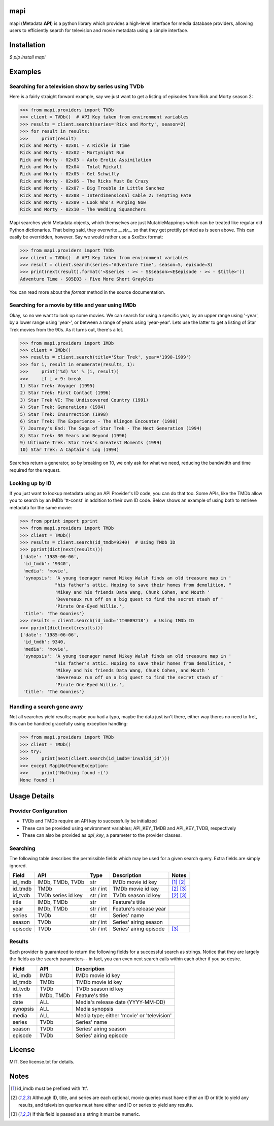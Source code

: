 |licence| |pypi| |travis_ci| |api|


mapi
====

mapi (**M**\ etadata **API**) is a python library which provides a high-level interface for media database providers, allowing users to efficiently search for television and movie metadata using a simple interface.


Installation
============

`$ pip install mapi`


Examples
========

Searching for a television show by series using TVDb
----------------------------------------------------

Here is a fairly straight forward example, say we just want to get a listing of episodes from
Rick and Morty season 2:

>>> from mapi.providers import TVDb
>>> client = TVDb()  # API Key taken from environment variables
>>> results = client.search(series='Rick and Morty', season=2)
>>> for result in results:
>>>     print(result)
Rick and Morty - 02x01 - A Rickle in Time
Rick and Morty - 02x02 - Mortynight Run
Rick and Morty - 02x03 - Auto Erotic Assimilation
Rick and Morty - 02x04 - Total Rickall
Rick and Morty - 02x05 - Get Schwifty
Rick and Morty - 02x06 - The Ricks Must Be Crazy
Rick and Morty - 02x07 - Big Trouble in Little Sanchez
Rick and Morty - 02x08 - Interdimensional Cable 2: Tempting Fate
Rick and Morty - 02x09 - Look Who's Purging Now
Rick and Morty - 02x10 - The Wedding Squanchers

Mapi searches yield Metadata objects, which themselves are just MutableMappings which can be treated like regular old Python dictionaries. That being said, they overwrite `__str__` so that they get prettily printed as is seen above. This can easily be overridden, however. Say we would rather use a SxxExx format:

>>> from mapi.providers import TVDb
>>> client = TVDb()  # API Key taken from environment variables
>>> result = client.search(series='Adventure Time', season=5, episode=3)
>>> print(next(result).format('<$series - >< - S$season><E$episode - >< - $title>'))
Adventure Time - S05E03 - Five More Short Graybles


You can read more about the `format` method in the source documentation.


Searching for a movie by title and year using IMDb
--------------------------------------------------

Okay, so no we want to look up some movies. We can search for using a specific year, by an upper range using '-year', by a lower range using 'year-', or between a range of years using 'year-year'. Lets use the latter to get a listing of Star Trek movies from the 90s. As it turns out, there's a lot.

>>> from mapi.providers import IMDb
>>> client = IMDb()
>>> results = client.search(title='Star Trek', year='1990-1999')
>>> for i, result in enumerate(results, 1):
>>>     print('%d) %s' % (i, result))
>>>     if i > 9: break
1) Star Trek: Voyager (1995)
2) Star Trek: First Contact (1996)
3) Star Trek VI: The Undiscovered Country (1991)
4) Star Trek: Generations (1994)
5) Star Trek: Insurrection (1998)
6) Star Trek: The Experience - The Klingon Encounter (1998)
7) Journey's End: The Saga of Star Trek - The Next Generation (1994)
8) Star Trek: 30 Years and Beyond (1996)
9) Ultimate Trek: Star Trek's Greatest Moments (1999)
10) Star Trek: A Captain's Log (1994)

Searches return a generator, so by breaking on 10, we only ask for what we need, reducing the bandwidth and time required for the request.


Looking up by ID
----------------

If you just want to lookup metadata using an API Provider's ID code, you can do that too. Some APIs,
like the TMDb allow you to search by an IMDb 'tt-const' in addition to their own ID code. Below shows
an example of using both to retrieve metadata for the same movie:

>>> from pprint import pprint
>>> from mapi.providers import TMDb
>>> client = TMDb()
>>> results = client.search(id_tmdb=9340)  # Using TMDb ID
>>> pprint(dict(next(results)))
{'date': '1985-06-06',
 'id_tmdb': '9340',
 'media': 'movie',
 'synopsis': 'A young teenager named Mikey Walsh finds an old treasure map in '
             "his father's attic. Hoping to save their homes from demolition, "
             'Mikey and his friends Data Wang, Chunk Cohen, and Mouth '
             'Devereaux run off on a big quest to find the secret stash of '
             'Pirate One-Eyed Willie.',
 'title': 'The Goonies'}
>>> results = client.search(id_imdb='tt0089218')  # Using IMDb ID
>>> pprint(dict(next(results)))
{'date': '1985-06-06',
 'id_tmdb': 9340,
 'media': 'movie',
 'synopsis': 'A young teenager named Mikey Walsh finds an old treasure map in '
             "his father's attic. Hoping to save their homes from demolition, "
             'Mikey and his friends Data Wang, Chunk Cohen, and Mouth '
             'Devereaux run off on a big quest to find the secret stash of '
             'Pirate One-Eyed Willie.',
 'title': 'The Goonies'}


Handling a search gone awry
---------------------------

Not all searches yield results; maybe you had a typo, maybe the data just isn't there, either way 
theres no need to fret, this can be handled gracefully using exception handling:

>>> from mapi.providers import TMDb
>>> client = TMDb()
>>> try:
>>>     print(next(client.search(id_imdb='invalid_id')))
>>> except MapiNotFoundException:
>>>     print('Nothing found :(')
None found :(


Usage Details
=============

Provider Configuration
----------------------

- TVDb and TMDb require an API key to successfully be initialized
- These can be provided using environment variables; API_KEY_TMDB and API_KEY_TVDB, respectively
- These can also be provided as `api_key`, a parameter to the provider classes.


Searching
---------

The following table describes the permissible fields which may be used for a
given search query. Extra fields are simply ignored.

+----------+---------------------+-----------+------------------------+----------------------------+
| Field    | API                 | Type      | Description            | Notes                      |
+==========+=====================+===========+========================+============================+
| id_imdb  | IMDb, TMDb, TVDb    | str       | IMDb movie id key      | [1]_ [2]_                  |
+----------+---------------------+-----------+------------------------+----------------------------+
| id_tmdb  | TMDb                | str / int | TMDb movie id key      | [2]_ [3]_                  |
+----------+---------------------+-----------+------------------------+----------------------------+
| id_tvdb  | TVDb series id key  | str / int | TVDb season id key     | [2]_ [3]_                  |
+----------+---------------------+-----------+------------------------+----------------------------+
| title    | IMDb, TMDb          | str       | Feature's title        |                            |
+----------+---------------------+-----------+------------------------+----------------------------+
| year     | IMDb, TMDb          | str / int | Feature's release year |                            |
+----------+---------------------+-----------+------------------------+----------------------------+
| series   | TVDb                | str       | Series' name           |                            |
+----------+---------------------+-----------+------------------------+----------------------------+
| season   | TVDb                | str / int | Series' airing season  |                            |
+----------+---------------------+-----------+------------------------+----------------------------+
| episode  | TVDb                | str / int | Series' airing episode | [3]_                       |
+----------+---------------------+-----------+------------------------+----------------------------+


Results
-------

Each provider is guaranteed to return the following fields for a successful
search as strings. Notice that they are largely the fields as the search
parameters-- in fact, you can even next search calls within each other if you
so desire.

+----------+------------+--------------------------------------------------------------------------+
| Field    | API        | Description                                                              |
+==========+============+==========================================================================+
| id_imdb  | IMDb       | IMDb movie id key                                                        |
+----------+------------+--------------------------------------------------------------------------+
| id_tmdb  | TMDb       | TMDb movie id key                                                        |
+----------+------------+--------------------------------------------------------------------------+
| id_tvdb  | TVDb       | TVDb season id key                                                       |
+----------+------------+--------------------------------------------------------------------------+
| title    | IMDb, TMDb | Feature's title                                                          |
+----------+------------+--------------------------------------------------------------------------+
| date     | ALL        | Media's release date (YYYY-MM-DD)                                        |
+----------+------------+--------------------------------------------------------------------------+
| synopsis | ALL        | Media synopsis                                                           |
+----------+------------+--------------------------------------------------------------------------+
| media    | ALL        | Media type; either 'movie' or 'television'                               |
+----------+------------+--------------------------------------------------------------------------+
| series   | TVDb       | Series' name                                                             |
+----------+------------+--------------------------------------------------------------------------+
| season   | TVDb       | Series' airing season                                                    |
+----------+------------+--------------------------------------------------------------------------+
| episode  | TVDb       | Series' airing episode                                                   |
+----------+------------+--------------------------------------------------------------------------+


License
=======

MIT. See license.txt for details.


Notes
=====
.. [1] id_imdb must be prefixed with 'tt'.
.. [2] Although ID, title, and series are each optional, movie queries must have
       either an ID or title to yield any results, and television queries must
       have either and ID or series to yield any results.
.. [3] If this field is passed as a string it must be numeric.

.. |licence| image:: https://img.shields.io/github/license/jkwill87/mapi.svg
   :target: https://en.wikipedia.org/wiki/MIT_License
.. |travis_ci| image:: https://img.shields.io/travis/jkwill87/mapi/develop.svg
   :target: https://travis-ci.org/jkwill87/mapi
.. |pypi| image:: https://img.shields.io/pypi/v/mapi.svg
   :target: https://pypi.python.org/pypi/mapi
.. |api| image:: https://img.shields.io/badge/api-IMDb/TMDb/TVDb-D8D200.svg
